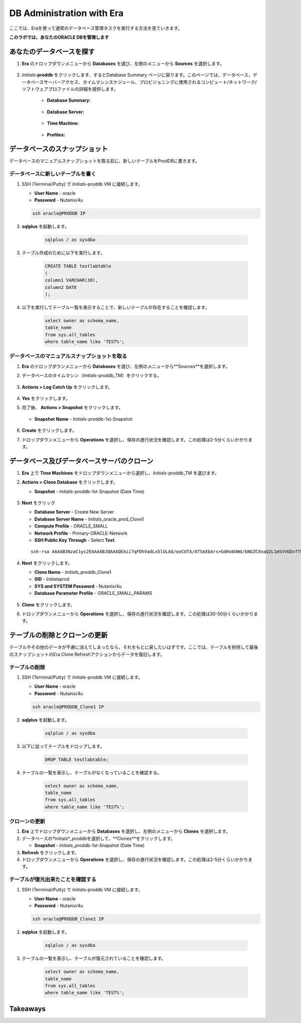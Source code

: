 .. _admin_oracle:

--------------------------
DB Administration with Era
--------------------------

ここでは、Eraを使って通常のデータベース管理タスクを実行する方法を見ていきます。

**このラボでは、あなたのORACLE DBを管理します**

あなたのデータベースを探す
++++++++++++++++++++++

#. **Era** のドロップダウンメニューから **Databases** を選び、左側のメニューから **Sources** を選択します。

   .. figure:: images/1.png

#. *Initials*\ **-proddb** をクリックします、するとDatabase Summary ページに戻ります。このページでは、データベース、データベースサーバーアクセス、タイムマシンスケジュール、プロビジョニングに使用されるコンピュート/ネットワーク/ソフトウェアプロファイルの詳細を提供します。

    - **Database Summary:**

    .. figure:: images/2.png

    - **Database Server:**

    .. figure:: images/3.png

    - **Time Machine:**

    .. figure:: images/4.png

    - **Profiles:**

    .. figure:: images/5.png

データベースのスナップショット
++++++++++++++++++++++

データベースのマニュアルスナップショットを取る前に、新しいテーブルをProdDBに書きます。

データベースに新しいテーブルを書く
.............................

#. SSH (Terminal/Putty) で *Initials*\ -proddb VM に接続します。

   - **User Name** - oracle
   - **Password** - Nutanix/4u

   .. code-block:: Bash

     ssh oracle@PRODDB IP

#. **sqlplus** を起動します。

     .. code-block:: Bash

       sqlplus / as sysdba

#. テーブル作成のために以下を実行します。

     .. code-block:: Bash

       CREATE TABLE testlabtable
       (
       column1 VARCHAR(30),
       column2 DATE
       );

#. 以下を実行してテーブル一覧を表示することで、新しいテーブルが存在することを確認します。


     .. code-block:: Bash

       select owner as schema_name,
       table_name
       from sys.all_tables
       where table_name like 'TEST%';

データベースのマニュアルスナップショットを取る
................................

#. **Era** のドロップダウンメニューから **Databases** を選び、左側のメニューから**Sources**を選択します。

#. データベースのタイムマシン（*Initials*\ -proddb_TM）をクリックする。

   .. figure:: images/6.png

#. **Actions > Log Catch Up** をクリックします。

   .. figure:: images/12.png

#. **Yes** をクリックします。

#. 完了後、 **Actions > Snapshot** をクリックします。

   .. Figure:: images/7.png

   - **Snapshot Name** - *Initials*\ -proddb-1st-Snapshot

   .. Figure:: images/8.png

#. **Create** をクリックします。

#. ドロップダウンメニューから **Operations** を選択し、保存の進行状況を確認します。この処理は2-5分くらいかかります。

データベース及びデータベースサーバのクローン
+++++++++++++++++++++++++++++++++++++

#. **Era** 上で **Time Machines** をドロップダウンメニューから選択し、*Initials*\ -proddb_TM を選びます。

#. **Actions > Clone Database** をクリックします。

   - **Snapshot** - *Initials*\ -proddb-1st-Snapshot (Date Time)

   .. figure:: images/9.png

#. **Next** をクリック

   - **Database Server** - Create New Server
   - **Database Server Name** - *Initials*\ _oracle_prod_Clone1
   - **Compute Profile** - ORACLE_SMALL
   - **Network Profile** - Primary-ORACLE-Network
   - **SSH Public Key Through** - Select **Text**

   ::

      ssh-rsa AAAAB3NzaC1yc2EAAAABJQAAAQEAii7qFDhVadLx5lULAG/ooCUTA/ATSmXbArs+GdHxbUWd/bNGZCXnaQ2L1mSVVGDxfTbSaTJ3En3tVlMtD2RjZPdhqWESCaoj2kXLYSiNDS9qz3SK6h822je/f9O9CzCTrw2XGhnDVwmNraUvO5wmQObCDthTXc72PcBOd6oa4ENsnuY9HtiETg29TZXgCYPFXipLBHSZYkBmGgccAeY9dq5ywiywBJLuoSovXkkRJk3cd7GyhCRIwYzqfdgSmiAMYgJLrz/UuLxatPqXts2D8v1xqR9EPNZNzgd4QHK4of1lqsNRuz2SxkwqLcXSw0mGcAL8mIwVpzhPzwmENC5Orw==

   .. figure:: images/10.png

#. **Next** をクリックします。

   - **Clone Name** - *Initials*\ _proddb_Clone1
   -  **SID** - *Initials*\ prod
   -  **SYS and SYSTEM Password** - Nutanix/4u
   -  **Database Parameter Profile** - ORACLE_SMALL_PARAMS

   .. figure:: images/11.png

#. **Clone** をクリックします。

#. ドロップダウンメニューから **Operations** を選択し、保存の進行状況を確認します。この処理は30-50分くらいかかります。

テーブルの削除とクローンの更新
++++++++++++++++++++++++++++++

テーブルやその他のデータが不慮に消えてしまったなら、それをもとに戻したいはずです。ここでは、テーブルを削除して最後のスナップショットのEra Clone Refreshアクションからデータを復旧します。

テーブルの削除
............

#. SSH (Terminal/Putty) で *Initials*\ -proddb VM に接続します。

   - **User Name** - oracle
   - **Password** - Nutanix/4u

   .. code-block:: Bash

     ssh oracle@PRODDB_Clone1 IP

#. **sqlplus** を起動します。

     .. code-block:: Bash

       sqlplus / as sysdba

#. 以下に従ってテーブルをドロップします。

     .. code-block:: Bash

       DROP TABLE testlabtable;

#. テーブルの一覧を表示し、テーブルがなくなっていることを確認する。

     .. code-block:: Bash

       select owner as schema_name,
       table_name
       from sys.all_tables
       where table_name like 'TEST%';

クローンの更新
.............

#. **Era** 上でドロップダウンメニューから **Databases** を選択し、左側のメニューから **Clones** を選択します。

#. データベースの*Initials*\ _proddbを選択して、**Clones**をクリックします。

   - **Snapshot** - *Initials*\ _proddb-1st-Snapshot (Date Time)

#. **Refresh** をクリックします。

#. ドロップダウンメニューから **Operations** を選択し、保存の進行状況を確認します。この処理は2-5分くらいかかります。

テーブルが復元出来たことを確認する
....................

#. SSH (Terminal/Putty) で *Initials*\ -proddb VM に接続します。

   - **User Name** - oracle
   - **Password** - Nutanix/4u

   .. code-block:: Bash

     ssh oracle@PRODDB_Clone1 IP

#. **sqlplus** を起動します。

     .. code-block:: Bash

       sqlplus / as sysdba

#. テーブルの一覧を表示し、テーブルが復元されていることを確認します。

     .. code-block:: Bash

       select owner as schema_name,
       table_name
       from sys.all_tables
       where table_name like 'TEST%';

Takeaways
+++++++++
